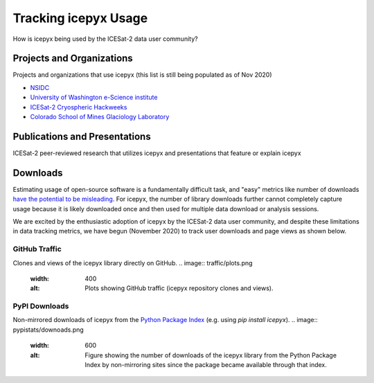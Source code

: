 Tracking icepyx Usage
======================

How is icepyx being used by the ICESat-2 data user community?


Projects and Organizations
--------------------------
Projects and organizations that use icepyx (this list is still being populated as of Nov 2020)

- `NSIDC <https://nsidc.org/data/icesat-2/tools>`_
- `University of Washington e-Science institute <https://escience.washington.edu/>`_
- `ICESat-2 Cryospheric Hackweeks <https://icesat-2hackweek.github.io/learning-resources/>`_
- `Colorado School of Mines Glaciology Laboratory <https://github.com/MinesGlaciology>`_



Publications and Presentations
------------------------------
ICESat-2 peer-reviewed research that utilizes icepyx and presentations that feature or explain icepyx

.. bibliography:: icepyx_pubs.bib
    :style: mystyle
    :all:
    
    
Downloads
---------
Estimating usage of open-source software is a fundamentally difficult task, and "easy" metrics like number of downloads `have the potential to be misleading <https://blog.dask.org/2020/01/14/estimating-users>`_. For icepyx, the number of library downloads further cannot completely capture usage because it is likely downloaded once and then used for multiple data download or analysis sessions.

We are excited by the enthusiastic adoption of icepyx by the ICESat-2 data user community, and despite these limitations in data tracking metrics, we have begun (November 2020) to track user downloads and page views as shown below.

GitHub Traffic
^^^^^^^^^^^^^^
Clones and views of the icepyx library directly on GitHub.
.. image:: traffic/plots.png
  :width: 400
  :alt: Plots showing GitHub traffic (icepyx repository clones and views).


PyPI Downloads
^^^^^^^^^^^^^^
Non-mirrored downloads of icepyx from the `Python Package Index <https://pypi.org/>`_ (e.g. using `pip install icepyx`).
.. image:: pypistats/downoads.png
  :width: 600
  :alt: Figure showing the number of downloads of the icepyx library from the Python Package Index by non-mirroring sites since the package became available through that index.
